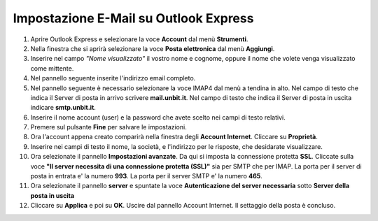 --------------------------------------
Impostazione E-Mail su Outlook Express
--------------------------------------

1. Aprire Outlook Express e selezionare la voce **Account** dal menù **Strumenti**.

2. Nella finestra che si aprirà selezionare la voce **Posta elettronica** dal menù **Aggiungi**.

3. Inserire nel campo *"Nome visualizzato"* il vostro nome e cognome, oppure il nome che volete venga visualizzato come mittente.

4. Nel pannello seguente inserite l'indirizzo email completo.

5. Nel pannello seguente è necessario selezionare la voce IMAP4 dal menù a tendina in alto. Nel campo di testo che indica il Server di posta in arrivo scrivere **mail.unbit.it**. Nel campo di testo che indica il Server di posta in uscita indicare **smtp.unbit.it**.

6. Inserire il nome account (user) e la password che avete scelto nei campi di testo relativi.

7. Premere sul pulsante **Fine** per salvare le impostazioni.

8. Ora l'account appena creato comparirà nella finestra degli **Account Internet**. Cliccare su **Proprietà**. 

9. Inserire nei campi di testo il nome, la società, e l'indirizzo per le risposte, che desidarate visualizzare.

10. Ora selezionate il pannello **Impostazioni avanzate**. Da qui si imposta la connessione protetta **SSL**. Cliccate sulla voce **"Il server necessita di una connessione protetta (SSL)"** sia per SMTP che per IMAP. La porta per il server di posta in entrata e' la numero **993**. La porta per il server SMTP e' la numero **465**. 

11. Ora selezionate il pannello **server** e spuntate la voce **Autenticazione del server necessaria** sotto **Server della posta in uscita**

12. Cliccare su **Applica** e poi su **OK**. Uscire dal pannello Account Internet. Il settaggio della posta è concluso.
